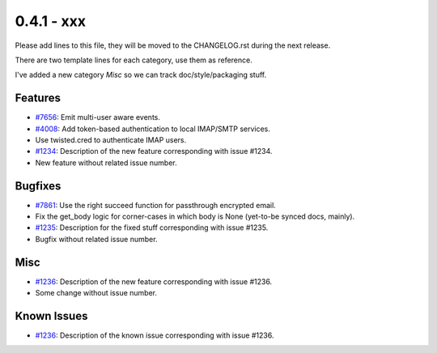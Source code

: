 0.4.1 - xxx
+++++++++++++++++++++++++++++++

Please add lines to this file, they will be moved to the CHANGELOG.rst during
the next release.

There are two template lines for each category, use them as reference.

I've added a new category `Misc` so we can track doc/style/packaging stuff.

Features
~~~~~~~~
- `#7656 <https://leap.se/code/issues/7656>`_: Emit multi-user aware events.
- `#4008 <https://leap.se/code/issues/4008>`_: Add token-based authentication to local IMAP/SMTP services.
- Use twisted.cred to authenticate IMAP users.

- `#1234 <https://leap.se/code/issues/1234>`_: Description of the new feature corresponding with issue #1234.
- New feature without related issue number.

Bugfixes
~~~~~~~~
- `#7861 <https://leap.se/code/issues/7861>`_: Use the right succeed function for passthrough encrypted email.
- Fix the get_body logic for corner-cases in which body is None (yet-to-be synced docs, mainly).

- `#1235 <https://leap.se/code/issues/1235>`_: Description for the fixed stuff corresponding with issue #1235.
- Bugfix without related issue number.

Misc
~~~~
- `#1236 <https://leap.se/code/issues/1236>`_: Description of the new feature corresponding with issue #1236.
- Some change without issue number.

Known Issues
~~~~~~~~~~~~
- `#1236 <https://leap.se/code/issues/1236>`_: Description of the known issue corresponding with issue #1236.
